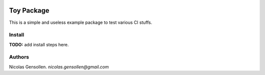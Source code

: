 	.. -*- mode: rst -*-

.. image:: https://travis-ci.org/NicolasGensollen/toy_pkg.svg?branch=master
   :target: https://travis-ci.org/NicolasGensollen/toy_pkg
   :alt: Travis Build Status

.. image:: https://codecov.io/gh/NicolasGensollen/toy_pkg/branch/master/graph/badge.svg
   :target: https://codecov.io/gh/NicolasGensollen/toy_pkg
   :alt: Code coverage

.. image:: https://github.com/nicolasgensollen/toy_pkg/workflows/test/badge.svg?branch=master&event=push
   :target: https://github.com/NicolasGensollen/toy_pkg/actions?query=workflow%3Atest
   :alt: Github Actions Build Status

.. image:: https://github.com/nicolasgensollen/toy_pkg/workflows/linux macos with conda/badge.svg?branch=master&event=push
   :target: https://github.com/NicolasGensollen/toy_pkg/actions?query=workflow%3A%22linux+macos+with+conda%22
   :alt: Github Actions Build Status

.. image:: https://readthedocs.org/projects/toy-pkg/badge/?version=latest
   :target: https://toy-pkg.readthedocs.io/en/latest/?badge=latest
   :alt: Documentation Status

Toy Package
===========

This is a simple and useless example package to test various CI stuffs.

Install
-------

**TODO:** add install steps here.

Authors
-------

Nicolas Gensollen. *nicolas.gensollen@gmail.com*
